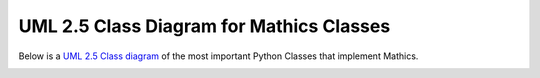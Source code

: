 UML 2.5 Class Diagram for Mathics Classes
=========================================

Below is a `UML 2.5 Class diagram
<https://creately.com/blog/diagrams/class-diagram-tutorial/>`_ of the most 
important Python Classes that implement Mathics.

.. image:: /images/uml-diagram.png
  :alt: UML 2.5 Class diagram
